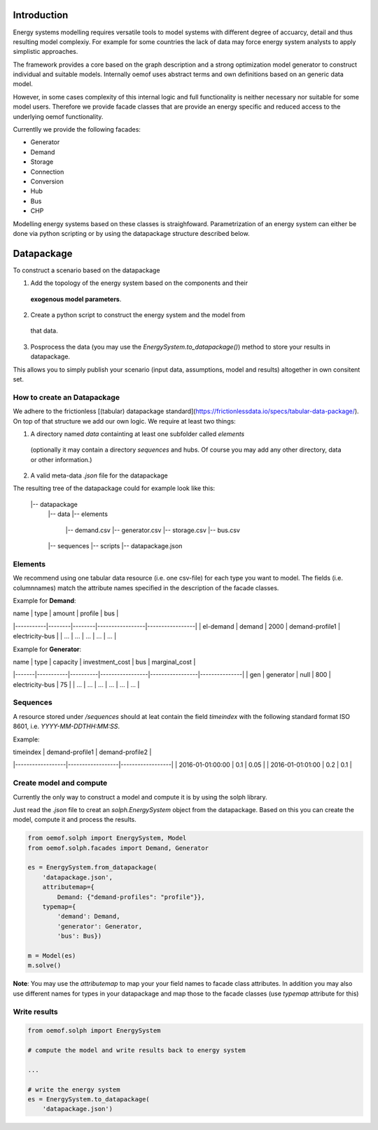 
Introduction
=============

Energy systems modelling requires versatile tools to model systems with
different degree of accuarcy, detail and thus resulting model complexiy.
For example for some countries the lack of data may force energy system
analysts to apply simplistic approaches.

The framework provides a core based on the graph description and a strong
optimization model generator to construct individual and suitable models.
Internally oemof uses abstract terms and own definitions based on an
generic data model.

However, in some cases complexity of this internal logic and full functionality
is neither necessary nor suitable for some model users. Therefore we provide
facade classes that are provide an energy specific and reduced access to the
underlying oemof functionality.

Currentlly we provide the following facades:

* Generator
* Demand
* Storage
* Connection
* Conversion
* Hub
* Bus
* CHP

Modelling energy systems based on these classes is straighfoward. Parametrization
of an energy system can either be done via python scripting or by using the
datapackage structure described below.


Datapackage
============
To construct a scenario based on the datapackage

1. Add the topology of the energy system based on the components and their
  **exogenous model parameters**.
2. Create a python script to construct the energy system and the model from
  that data.
3. Posprocess the data (you may use the `EnergySystem.to_datapackage()`)
   method to store your results in datapackage.

This allows you to simply publish your scenario (input data, assumptions, model
and results) altogether in own consitent set.


How to create an Datapackage
-----------------------------

We adhere to the frictionless [(tabular) datapackage standard](https://frictionlessdata.io/specs/tabular-data-package/).
On top of that structure we add our own logic. We require at least two things:

1. A directory named *data* containting at least one subfolder called *elements*
 (optionally it may contain a directory *sequences* and hubs. Of course you may
 add any other directory, data or other information.)
2. A valid meta-data `.json` file for the datapackage

The resulting tree of the datapackage could for example look like this:


      |-- datapackage
          |-- data
          |-- elements
              |-- demand.csv
              |-- generator.csv
              |-- storage.csv
              |-- bus.csv
          |-- sequences
          |-- scripts
          |-- datapackage.json


Elements
--------

We recommend using one tabular data resource (i.e. one csv-file) for each
type you want to model. The fields (i.e. columnnames) match the attribute
names specified in the description of the facade classes.

Example for **Demand**:

| name      | type   | amount | profile         | bus             |
|-----------|--------|--------|-----------------|-----------------|
| el-demand | demand | 2000   | demand-profile1 | electricity-bus |
| ...       |  ...   |  ...   |     ...         |     ...         |

Example for **Generator**:

| name  | type      | capacity | investment_cost | bus             | marginal_cost |
|-------|-----------|----------|-----------------|-----------------|---------------|
| gen   | generator | null     | 800             | electricity-bus | 75            |
| ...   |     ...   |    ...   |     ...         |     ...         |  ...          |


Sequences
----------
A resource stored under
*/sequences* should at leat contain the field `timeindex` with the following
standard format ISO 8601, i.e. `YYYY-MM-DDTHH:MM:SS`.

Example:

| timeindex        |  demand-profile1 |  demand-profile2 |
|------------------|------------------|------------------|
| 2016-01-01:00:00 |     0.1          |      0.05        |
| 2016-01-01:01:00 |     0.2          |      0.1         |


Create model and compute
-------------------------
Currently the only way to construct a model and compute it is by using the
solph library.

Just read the `.json` file to creat an `solph.EnergySystem` object from the
datapackage. Based on this you can create the model, compute it and process
the results.

.. code-block:: python

    from oemof.solph import EnergySystem, Model
    from oemof.solph.facades import Demand, Generator

    es = EnergySystem.from_datapackage(
        'datapackage.json',
        attributemap={
            Demand: {"demand-profiles": "profile"}},
        typemap={
            'demand': Demand,
            'generator': Generator,
            'bus': Bus})

    m = Model(es)
    m.solve()


**Note**: You may use the `attributemap` to map your your field names to facade
class attributes. In addition you may also use different names for types in your
datapackage and map those to the facade classes (use `typemap` attribute for
this)

Write results
--------------
.. code-block:: python

    from oemof.solph import EnergySystem

    # compute the model and write results back to energy system

    ...

    # write the energy system
    es = EnergySystem.to_datapackage(
        'datapackage.json')
